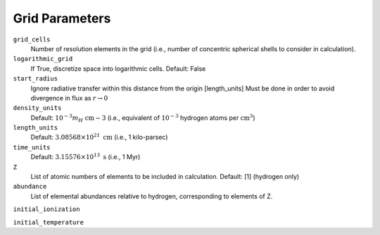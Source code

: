 Grid Parameters
===============


``grid_cells``
    Number of resolution elements in the grid (i.e., number of concentric
    spherical shells to consider in calculation).

``logarithmic_grid``
    If True, discretize space into logarithmic cells.
    Default: False

``start_radius``
    Ignore radiative transfer within this distance from the origin [length_units]
    Must be done in order to avoid divergence in flux as :math:`r\rightarrow 0`

``density_units``
    Default: :math:`10^{-3} m_H \ \text{cm}{-3}` 
    (i.e., equivalent of :math:`10^{-3}` hydrogen atoms per :math:`\text{cm}^{3}`)
    
``length_units``
    Default: :math:`3.08568 \times 10^{21} \ \text{cm}` (i.e., 1 kilo-parsec)
    
``time_units``
    Default: :math:`3.15576 \times 10^{13} \ \text{s}` (i.e., 1 Myr)

``Z``
    List of atomic numbers of elements to be included in calculation.
    Default: [1] (hydrogen only)

``abundance``
    List of elemental abundances relative to hydrogen, corresponding to elements
    of Z.

``initial_ionization``
    

``initial_temperature``